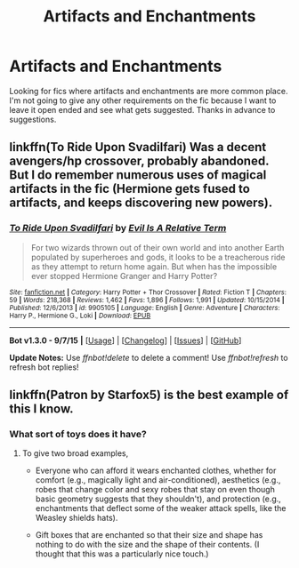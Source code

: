 #+TITLE: Artifacts and Enchantments

* Artifacts and Enchantments
:PROPERTIES:
:Author: nounusednames
:Score: 6
:DateUnix: 1450462959.0
:DateShort: 2015-Dec-18
:FlairText: Request
:END:
Looking for fics where artifacts and enchantments are more common place. I'm not going to give any other requirements on the fic because I want to leave it open ended and see what gets suggested. Thanks in advance to suggestions.


** linkffn(To Ride Upon Svadilfari) Was a decent avengers/hp crossover, probably abandoned. But I do remember numerous uses of magical artifacts in the fic (Hermione gets fused to artifacts, and keeps discovering new powers).
:PROPERTIES:
:Author: Chienkaiba
:Score: 2
:DateUnix: 1450494135.0
:DateShort: 2015-Dec-19
:END:

*** [[http://www.fanfiction.net/s/9905105/1/][*/To Ride Upon Svadilfari/*]] by [[https://www.fanfiction.net/u/1693442/Evil-Is-A-Relative-Term][/Evil Is A Relative Term/]]

#+begin_quote
  For two wizards thrown out of their own world and into another Earth populated by superheroes and gods, it looks to be a treacherous ride as they attempt to return home again. But when has the impossible ever stopped Hermione Granger and Harry Potter?
#+end_quote

^{/Site/: [[http://www.fanfiction.net/][fanfiction.net]] *|* /Category/: Harry Potter + Thor Crossover *|* /Rated/: Fiction T *|* /Chapters/: 59 *|* /Words/: 218,368 *|* /Reviews/: 1,462 *|* /Favs/: 1,896 *|* /Follows/: 1,991 *|* /Updated/: 10/15/2014 *|* /Published/: 12/6/2013 *|* /id/: 9905105 *|* /Language/: English *|* /Genre/: Adventure *|* /Characters/: Harry P., Hermione G., Loki *|* /Download/: [[http://www.p0ody-files.com/ff_to_ebook/mobile/makeEpub.php?id=9905105][EPUB]]}

--------------

*Bot v1.3.0 - 9/7/15* *|* [[[https://github.com/tusing/reddit-ffn-bot/wiki/Usage][Usage]]] | [[[https://github.com/tusing/reddit-ffn-bot/wiki/Changelog][Changelog]]] | [[[https://github.com/tusing/reddit-ffn-bot/issues/][Issues]]] | [[[https://github.com/tusing/reddit-ffn-bot/][GitHub]]]

*Update Notes:* Use /ffnbot!delete/ to delete a comment! Use /ffnbot!refresh/ to refresh bot replies!
:PROPERTIES:
:Author: FanfictionBot
:Score: 1
:DateUnix: 1450494185.0
:DateShort: 2015-Dec-19
:END:


** linkffn(Patron by Starfox5) is the best example of this I know.
:PROPERTIES:
:Author: turbinicarpus
:Score: 2
:DateUnix: 1450472486.0
:DateShort: 2015-Dec-19
:END:

*** What sort of toys does it have?
:PROPERTIES:
:Author: wordhammer
:Score: 1
:DateUnix: 1450473812.0
:DateShort: 2015-Dec-19
:END:

**** To give two broad examples,

- Everyone who can afford it wears enchanted clothes, whether for comfort (e.g., magically light and air-conditioned), aesthetics (e.g., robes that change color and sexy robes that stay on even though basic geometry suggests that they shouldn't), and protection (e.g., enchantments that deflect some of the weaker attack spells, like the Weasley shields hats).

- Gift boxes that are enchanted so that their size and shape has nothing to do with the size and the shape of their contents. (I thought that this was a particularly nice touch.)
:PROPERTIES:
:Author: turbinicarpus
:Score: 3
:DateUnix: 1450475516.0
:DateShort: 2015-Dec-19
:END:
